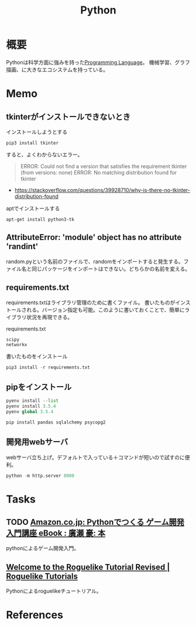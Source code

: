 :PROPERTIES:
:ID:       a6c9c9ad-d9b1-4e13-8992-75d8590e464c
:END:
#+title: Python
* 概要
Pythonは科学方面に強みを持った[[id:868ac56a-2d42-48d7-ab7f-7047c85a8f39][Programming Language]]。
機械学習、グラフ描画、に大きなエコシステムを持っている。
* Memo
** tkinterがインストールできないとき
#+caption: インストールしようとする
#+begin_src shell
pip3 install tkinter
#+end_src

すると、よくわからないエラー。

#+caption: バージョンかディストリビューションの問題か
#+begin_quote
ERROR: Could not find a version that satisfies the requirement tkinter (from versions: none)
ERROR: No matching distribution found for tkinter
#+end_quote

- https://stackoverflow.com/questions/39928710/why-is-there-no-tkinter-distribution-found

#+caption: aptでインストールする
#+begin_src shell
  apt-get install python3-tk
#+end_src

** AttributeError: 'module' object has no attribute 'randint'
random.pyという名前のファイルで、randomをインポートすると発生する。ファイル名と同じパッケージをインポートはできない。どちらかの名前を変える。
** requirements.txt
requirements.txtはライブラリ管理のために書くファイル。
書いたものがインストールされる。バージョン指定も可能。このように書いておくことで、簡単にライブラリ状況を再現できる。

#+caption: requirements.txt
#+begin_src
scipy
networkx
#+end_src

#+caption: 書いたものをインストール
#+begin_src python
pip3 install -r requirements.txt
#+end_src
** pipをインストール
#+begin_src python
  pyenv install --list
  pyenv install 3.5.4
  pyenv global 3.5.4

  pip install pandas sqlalchemy psycopg2
#+end_src
** 開発用webサーバ
webサーバ立ち上げ。デフォルトで入っている＋コマンドが短いので試すのに便利。
#+begin_src python
python -m http.server 8000
#+end_src
* Tasks
** TODO [[https://www.amazon.co.jp/Python%E3%81%A7%E3%81%A4%E3%81%8F%E3%82%8B-%E3%82%B2%E3%83%BC%E3%83%A0%E9%96%8B%E7%99%BA-%E5%85%A5%E9%96%80%E8%AC%9B%E5%BA%A7-%E5%BB%A3%E7%80%AC-%E8%B1%AA-ebook/dp/B07VD7BTRN/ref=tmm_kin_swatch_0?_encoding=UTF8&qid=&sr=][Amazon.co.jp: Pythonでつくる ゲーム開発 入門講座 eBook : 廣瀬 豪: 本]]
:LOGBOOK:
CLOCK: [2022-10-20 Thu 23:33]--[2022-10-20 Thu 23:58] =>  0:25
CLOCK: [2022-10-20 Thu 23:06]--[2022-10-20 Thu 23:31] =>  0:25
CLOCK: [2022-10-20 Thu 22:22]--[2022-10-20 Thu 22:47] =>  0:25
CLOCK: [2022-10-20 Thu 21:57]--[2022-10-20 Thu 22:22] =>  0:25
CLOCK: [2022-10-20 Thu 21:31]--[2022-10-20 Thu 21:56] =>  0:25
CLOCK: [2022-10-20 Thu 19:46]--[2022-10-20 Thu 20:11] =>  0:25
CLOCK: [2022-10-20 Thu 19:06]--[2022-10-20 Thu 19:31] =>  0:25
:END:
pythonによるゲーム開発入門。
** [[https://rogueliketutorials.com/][Welcome to the Roguelike Tutorial Revised | Roguelike Tutorials]]
Pythonによるroguelikeチュートリアル。
* References
